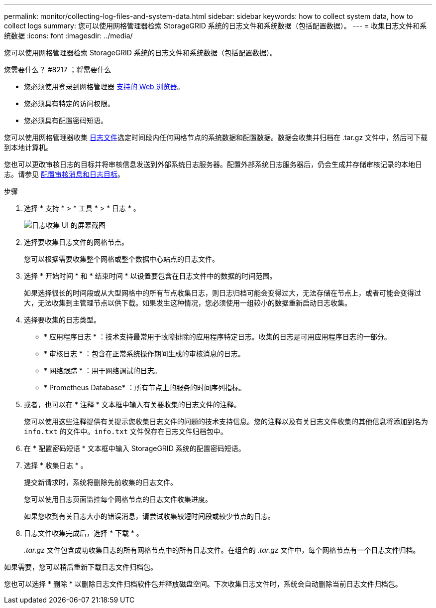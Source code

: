 ---
permalink: monitor/collecting-log-files-and-system-data.html 
sidebar: sidebar 
keywords: how to collect system data, how to collect logs 
summary: 您可以使用网格管理器检索 StorageGRID 系统的日志文件和系统数据（包括配置数据）。 
---
= 收集日志文件和系统数据
:icons: font
:imagesdir: ../media/


[role="lead"]
您可以使用网格管理器检索 StorageGRID 系统的日志文件和系统数据（包括配置数据）。

.您需要什么？ #8217 ；将需要什么
* 您必须使用登录到网格管理器 xref:../admin/web-browser-requirements.adoc[支持的 Web 浏览器]。
* 您必须具有特定的访问权限。
* 您必须具有配置密码短语。


您可以使用网格管理器收集 xref:logs-files-reference.adoc[日志文件]选定时间段内任何网格节点的系统数据和配置数据。数据会收集并归档在 .tar.gz 文件中，然后可下载到本地计算机。

您也可以更改审核日志的目标并将审核信息发送到外部系统日志服务器。配置外部系统日志服务器后，仍会生成并存储审核记录的本地日志。请参见 xref:../monitor/configure-audit-messages.adoc[配置审核消息和日志目标]。

.步骤
. 选择 * 支持 * > * 工具 * > * 日志 * 。
+
image::../media/support_logs_select_nodes.png[日志收集 UI 的屏幕截图]

. 选择要收集日志文件的网格节点。
+
您可以根据需要收集整个网格或整个数据中心站点的日志文件。

. 选择 * 开始时间 * 和 * 结束时间 * 以设置要包含在日志文件中的数据的时间范围。
+
如果选择很长的时间段或从大型网格中的所有节点收集日志，则日志归档可能会变得过大，无法存储在节点上，或者可能会变得过大，无法收集到主管理节点以供下载。如果发生这种情况，您必须使用一组较小的数据重新启动日志收集。

. 选择要收集的日志类型。
+
** * 应用程序日志 * ：技术支持最常用于故障排除的应用程序特定日志。收集的日志是可用应用程序日志的一部分。
** * 审核日志 * ：包含在正常系统操作期间生成的审核消息的日志。
** * 网络跟踪 * ：用于网络调试的日志。
** * Prometheus Database* ：所有节点上的服务的时间序列指标。


. 或者，也可以在 * 注释 * 文本框中输入有关要收集的日志文件的注释。
+
您可以使用这些注释提供有关提示您收集日志文件的问题的技术支持信息。您的注释以及有关日志文件收集的其他信息将添加到名为 `info.txt` 的文件中。`info.txt` 文件保存在日志文件归档包中。

. 在 * 配置密码短语 * 文本框中输入 StorageGRID 系统的配置密码短语。
. 选择 * 收集日志 * 。
+
提交新请求时，系统将删除先前收集的日志文件。

+
您可以使用日志页面监控每个网格节点的日志文件收集进度。

+
如果您收到有关日志大小的错误消息，请尝试收集较短时间段或较少节点的日志。

. 日志文件收集完成后，选择 * 下载 * 。
+
_.tar.gz_ 文件包含成功收集日志的所有网格节点中的所有日志文件。在组合的 _.tar.gz_ 文件中，每个网格节点有一个日志文件归档。



如果需要，您可以稍后重新下载日志文件归档包。

您也可以选择 * 删除 * 以删除日志文件归档软件包并释放磁盘空间。下次收集日志文件时，系统会自动删除当前日志文件归档包。

